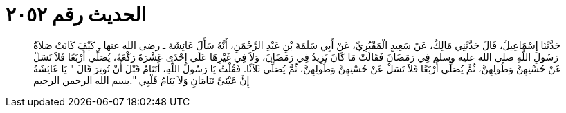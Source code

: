 
= الحديث رقم ٢٠٥٢

[quote.hadith]
حَدَّثَنَا إِسْمَاعِيلُ، قَالَ حَدَّثَنِي مَالِكٌ، عَنْ سَعِيدٍ الْمَقْبُرِيِّ، عَنْ أَبِي سَلَمَةَ بْنِ عَبْدِ الرَّحْمَنِ، أَنَّهُ سَأَلَ عَائِشَةَ ـ رضى الله عنها ـ كَيْفَ كَانَتْ صَلاَةُ رَسُولِ اللَّهِ صلى الله عليه وسلم فِي رَمَضَانَ فَقَالَتْ مَا كَانَ يَزِيدُ فِي رَمَضَانَ، وَلاَ فِي غَيْرِهَا عَلَى إِحْدَى عَشْرَةَ رَكْعَةً، يُصَلِّي أَرْبَعًا فَلاَ تَسَلْ عَنْ حُسْنِهِنَّ وَطُولِهِنَّ، ثُمَّ يُصَلِّي أَرْبَعًا فَلاَ تَسَلْ عَنْ حُسْنِهِنَّ وَطُولِهِنَّ، ثُمَّ يُصَلِّي ثَلاَثًا‏.‏ فَقُلْتُ يَا رَسُولَ اللَّهِ، أَتَنَامُ قَبْلَ أَنْ تُوتِرَ قَالَ ‏"‏ يَا عَائِشَةُ إِنَّ عَيْنَىَّ تَنَامَانِ وَلاَ يَنَامُ قَلْبِي ‏"‏‏.‏بسم الله الرحمن الرحيم